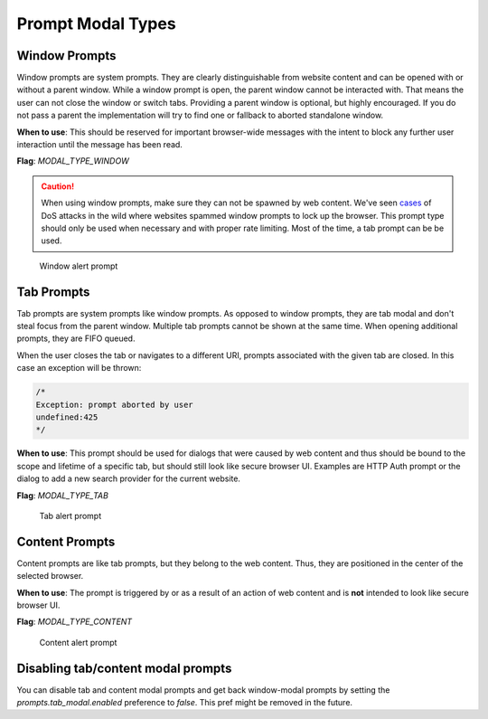 ==================
Prompt Modal Types
==================

Window Prompts
--------------

Window prompts are system prompts. They are clearly distinguishable from website
content and can be opened with or without a parent window.
While a window prompt is open, the parent window cannot be interacted with.
That means the user can not close the window or switch tabs.
Providing a parent window is optional, but highly encouraged. If you do not
pass a parent the implementation will try to find one or fallback to aborted
standalone window.

**When to use**: This should be reserved for important browser-wide messages
with the intent to block any further user interaction until the message has been
read.

**Flag**: `MODAL_TYPE_WINDOW`

.. caution::

  When using window prompts, make sure they can not be spawned by web content.
  We've seen `cases <https://bugzilla.mozilla.org/show_bug.cgi?id=1571003>`_
  of DoS attacks in the wild where websites spammed window prompts to lock up
  the browser.
  This prompt type should only be used when necessary and with proper rate
  limiting. Most of the time, a tab prompt can be be used.

.. figure:: modal-type-window.png
   :width: 425px
   :height: 230px
   :alt: Screenshot of a window prompt.

   Window alert prompt

Tab Prompts
-----------

Tab prompts are system prompts like window prompts. As opposed to window
prompts, they are tab modal and don't steal focus from the parent window.
Multiple tab prompts cannot be shown at the same time. When opening additional
prompts, they are FIFO queued.

When the user closes the tab or navigates to a different URI, prompts associated
with the given tab are closed.
In this case an exception will be thrown:

.. code-block::

    /*
    Exception: prompt aborted by user
    undefined:425
    */

**When to use**: This prompt should be used for dialogs that were caused by web
content and thus should be bound to the scope and lifetime of a specific tab,
but should still look like secure browser UI. Examples are HTTP Auth prompt or
the dialog to add a new search provider for the current website.

**Flag**: `MODAL_TYPE_TAB`


.. figure:: modal-type-tab.png
   :width: 425px
   :height: 230px
   :alt: Screenshot of a tab prompt.

   Tab alert prompt

Content Prompts
---------------

Content prompts are like tab prompts, but they belong to the web content. Thus,
they are positioned in the center of the selected browser.

**When to use**: The prompt is triggered by or as a result of an action of web
content and is **not** intended to look like secure browser UI.

**Flag**: `MODAL_TYPE_CONTENT`

.. figure:: modal-type-content.png
   :width: 425px
   :height: 230px
   :alt: Screenshot of a content prompt.

   Content alert prompt


Disabling tab/content modal prompts
-----------------------------------
You can disable tab and content modal prompts and get back window-modal prompts
by setting the `prompts.tab_modal.enabled` preference to `false`.
This pref might be removed in the future.